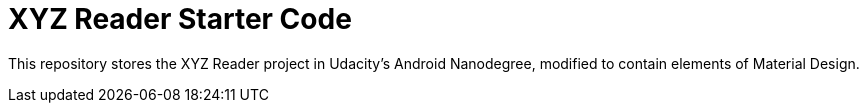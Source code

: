 = XYZ Reader Starter Code

This repository stores the XYZ Reader project in Udacity's Android Nanodegree, modified to contain elements of Material Design.

